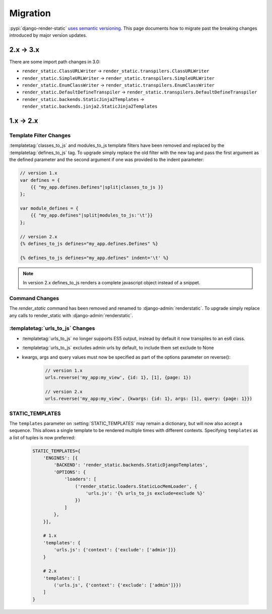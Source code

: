 .. _ref-migration:

=========
Migration
=========

:pypi:`django-render-static` `uses semantic versioning <https://semver.org/>`_. This page documents
how to migrate past the breaking changes introduced by major version updates.

.. _migration_2_3:

2.x -> 3.x
----------

There are some import path changes in 3.0:

* ``render_static.ClassURLWriter`` -> ``render_static.transpilers.ClassURLWriter``
* ``render_static.SimpleURLWriter`` -> ``render_static.transpilers.SimpleURLWriter``
* ``render_static.EnumClassWriter`` -> ``render_static.transpilers.EnumClassWriter``
* ``render_static.DefaultDefineTranspiler`` -> ``render_static.transpilers.DefaultDefineTranspiler``
* ``render_static.backends.StaticJinja2Templates`` ->
  ``render_static.backends.jinja2.StaticJinja2Templates``

.. _migration_1_2:

1.x -> 2.x
----------

Template Filter Changes
~~~~~~~~~~~~~~~~~~~~~~~

:templatetag:`classes_to_js` and modules_to_js template filters have been removed and
replaced by the :templatetag:`defines_to_js` tag. To upgrade simply replace the old
filter with the new tag and pass the first argument as the defined parameter
and the second argument if one was provided to the indent parameter:

.. code-block:: js+django

    // version 1.x
    var defines = {
        {{ "my_app.defines.Defines"|split|classes_to_js }}
    };

    var module_defines = {
        {{ "my_app.defines"|split|modules_to_js:'\t'}}
    };

    // version 2.x
    {% defines_to_js defines="my_app.defines.Defines" %}

    {% defines_to_js defines="my_app.defines" indent='\t' %}

.. note::

    In version 2.x defines_to_js renders a complete javascript object instead
    of a snippet.


Command Changes
~~~~~~~~~~~~~~~

The `render_static` command has been removed and renamed to :django-admin:`renderstatic`.
To upgrade simply replace any calls to render_static with :django-admin:`renderstatic`.


:templatetag:`urls_to_js` Changes
~~~~~~~~~~~~~~~~~~~~~~~~~~~~~~~~~

* :templatetag:`urls_to_js` no longer supports ES5 output, instead by default it now transpiles to
  an es6 class.
* :templatetag:`urls_to_js` excludes admin urls by default, to include them set exclude to None
* kwargs, args and query values must now be specified as part of the options parameter on reverse():

    .. code-block:: javascript

        // version 1.x
        urls.reverse('my_app:my_view', {id: 1}, [1], {page: 1})

        // version 2.x
        urls.reverse('my_app:my_view', {kwargs: {id: 1}, args: [1], query: {page: 1}})


STATIC_TEMPLATES
~~~~~~~~~~~~~~~~

The ``templates`` parameter on :setting:`STATIC_TEMPLATES` may remain a dictionary, but will now
also accept a sequence. This allows a single template to be rendered multiple times with different
contexts. Specifying ``templates`` as a list of tuples is now preferred:

    .. code-block:: python

        STATIC_TEMPLATES={
            'ENGINES': [{
                'BACKEND': 'render_static.backends.StaticDjangoTemplates',
                'OPTIONS': {
                    'loaders': [
                        ('render_static.loaders.StaticLocMemLoader', {
                            'urls.js': '{% urls_to_js exclude=exclude %}'
                        })
                    ]
                },
            }],

            # 1.x
            'templates': {
                'urls.js': {'context': {'exclude': ['admin']}}
            }

            # 2.x
            'templates': [
                ('urls.js', {'context': {'exclude': ['admin']}})
            ]
        }

